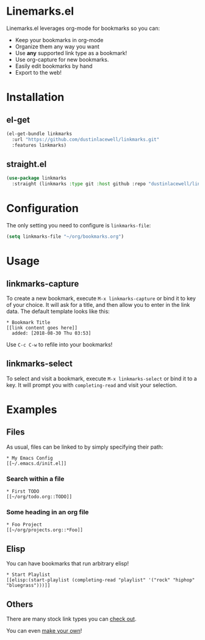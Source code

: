 * Linemarks.el

Linemarks.el leverages org-mode for bookmarks so you can:

- Keep your bookmarks in org-mode
- Organize them any way you want
- Use *any* supported link type as a bookmark!
- Use org-capture for new bookmarks.
- Easily edit bookmarks by hand
- Export to the web!

* Installation

** el-get
#+begin_src emacs-lisp
  (el-get-bundle linkmarks
    :url "https://github.com/dustinlacewell/linkmarks.git"
    :features linkmarks)
#+end_src

** straight.el
#+begin_src emacs-lisp
  (use-package linkmarks
    :straight (linkmarks :type git :host github :repo "dustinlacewell/linkmarks")
#+end_src

* Configuration

The only setting you need to configure is =linkmarks-file=:

#+begin_src emacs-lisp
  (setq linkmarks-file "~/org/bookmarks.org")
#+end_src


* Usage

** linkmarks-capture

To create a new bookmark, execute =M-x linkmarks-capture= or bind it to key of your
choice. It will ask for a title, and then allow you to enter in the link data. The
default template looks like this:

#+begin_src text
  * Bookmark Title
  [[link content goes here]]
    added: [2018-08-30 Thu 03:53]
#+end_src

Use =C-c C-w= to refile into your bookmarks!

** linkmarks-select

To select and visit a bookmark, execute =M-x linkmarks-select= or bind it to a key. It
will prompt you with =completing-read= and visit your selection.

* Examples

** Files

As usual, files can be linked to by simply specifying their path:

#+begin_src text
  * My Emacs Config
  [[~/.emacs.d/init.el]]
#+end_src

*** Search within a file

#+begin_src text
  * First TODO
  [[~/org/todo.org::TODO]]
#+end_src

*** Some heading in an org file

#+begin_src text
  * Foo Project
  [[~/org/projects.org::*Foo]]
#+end_src

** Elisp

You can have bookmarks that run arbitrary elisp!

#+begin_src text
  * Start Playlist
  [[elisp:(start-playlist (completing-read "playlist" '("rock" "hiphop" "bluegrass")))]]
#+end_src


** Others

There are many stock link types you can [[https://orgmode.org/manual/External-links.html][check out]].

You can even [[https://orgmode.org/manual/Adding-hyperlink-types.html][make your own]]!


